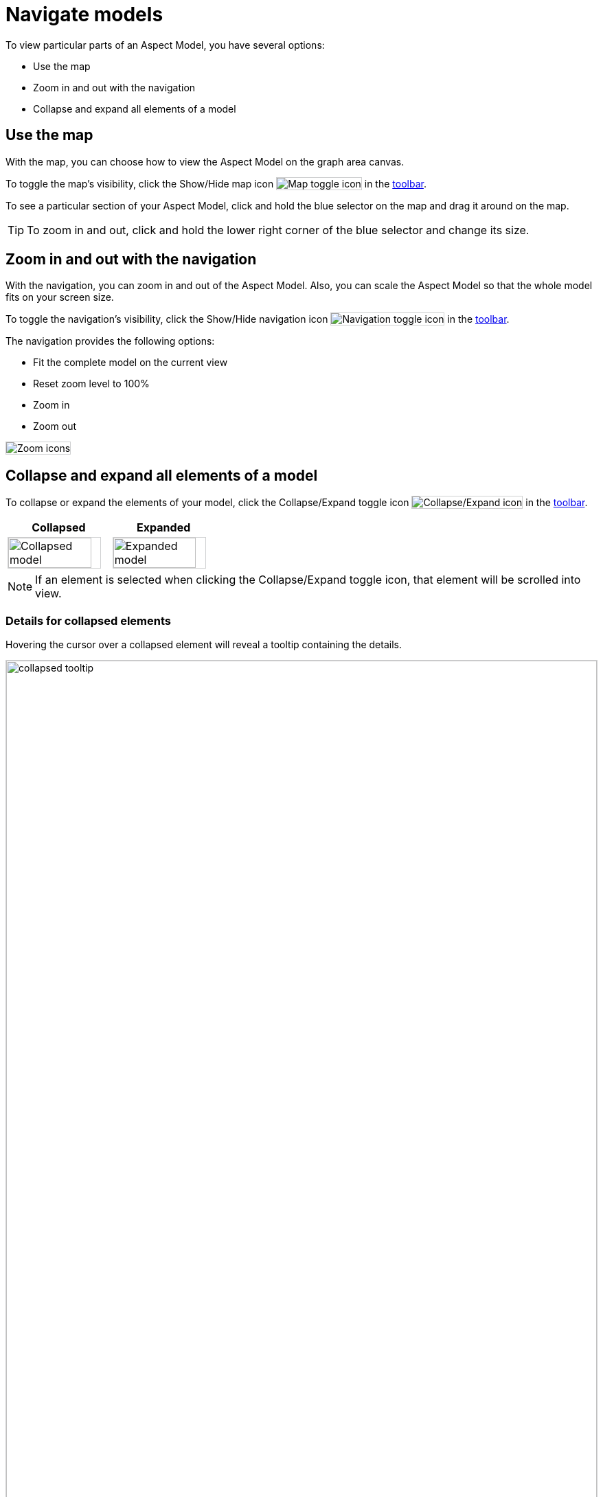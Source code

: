 :page-partial:

[[navigate-models]]
= Navigate models

To view particular parts of an Aspect Model, you have several options:

* Use the map
* Zoom in and out with the navigation
* Collapse and expand all elements of a model

[[map]]
== Use the map

With the map, you can choose how to view the Aspect Model on the graph area canvas.

To toggle the map's visibility, click the Show/Hide map icon image:toolbar-icons/minimap.png[Map toggle icon] in the xref:ui-overview.adoc#toolbar[toolbar].

To see a particular section of your Aspect Model, click and hold the blue selector on the map and drag it around on the map. 

TIP: To zoom in and out, click and hold the lower right corner of the blue selector and change its size.

[[zoom]]
== Zoom in and out with the navigation

With the navigation, you can zoom in and out of the Aspect Model. Also, you can scale the Aspect Model so that the whole model fits on your screen size. 

To toggle the navigation's visibility, click the Show/Hide navigation icon image:toolbar-icons/navigation.png[Navigation toggle icon] in the xref:ui-overview.adoc#toolbar[toolbar].

The navigation provides the following options:

* Fit the complete model on the current view
* Reset zoom level to 100%
* Zoom in
* Zoom out

image::zoom-fit.png[Zoom icons]

[[collapse-expand-models]]
== Collapse and expand all elements of a model

To collapse or expand the elements of your model, click the Collapse/Expand toggle icon image:toolbar-icons/expand.png[Collapse/Expand icon] in the xref:ui-overview.adoc#toolbar[toolbar].

[cols="50%,50%"]
|===
| Collapsed | Expanded

| image:collapsed-model.png[Collapsed model, width=90%]
| image:expanded-model.png[Expanded model, width=90%]

|===

NOTE: If an element is selected when clicking the Collapse/Expand toggle icon, that element will be scrolled into view.

[[details-collapsed]]
=== Details for collapsed elements

Hovering the cursor over a collapsed element will reveal a tooltip containing the details.

image::collapsed-tooltip.png[width=100%]

++++
<style>
  img {border: 1px solid #cfd0d1;}
  .imageblock {flex-direction: row !important;}
</style>
++++
